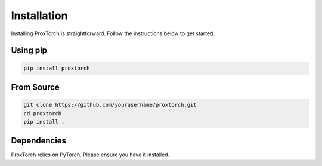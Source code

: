 Installation
============

Installing ProxTorch is straightforward. Follow the instructions below to get started.

Using pip
---------

.. code-block:: bash

   pip install proxtorch

From Source
-----------

.. code-block:: bash

   git clone https://github.com/yourusername/proxtorch.git
   cd proxtorch
   pip install .

Dependencies
------------

ProxTorch relies on PyTorch. Please ensure you have it installed.
